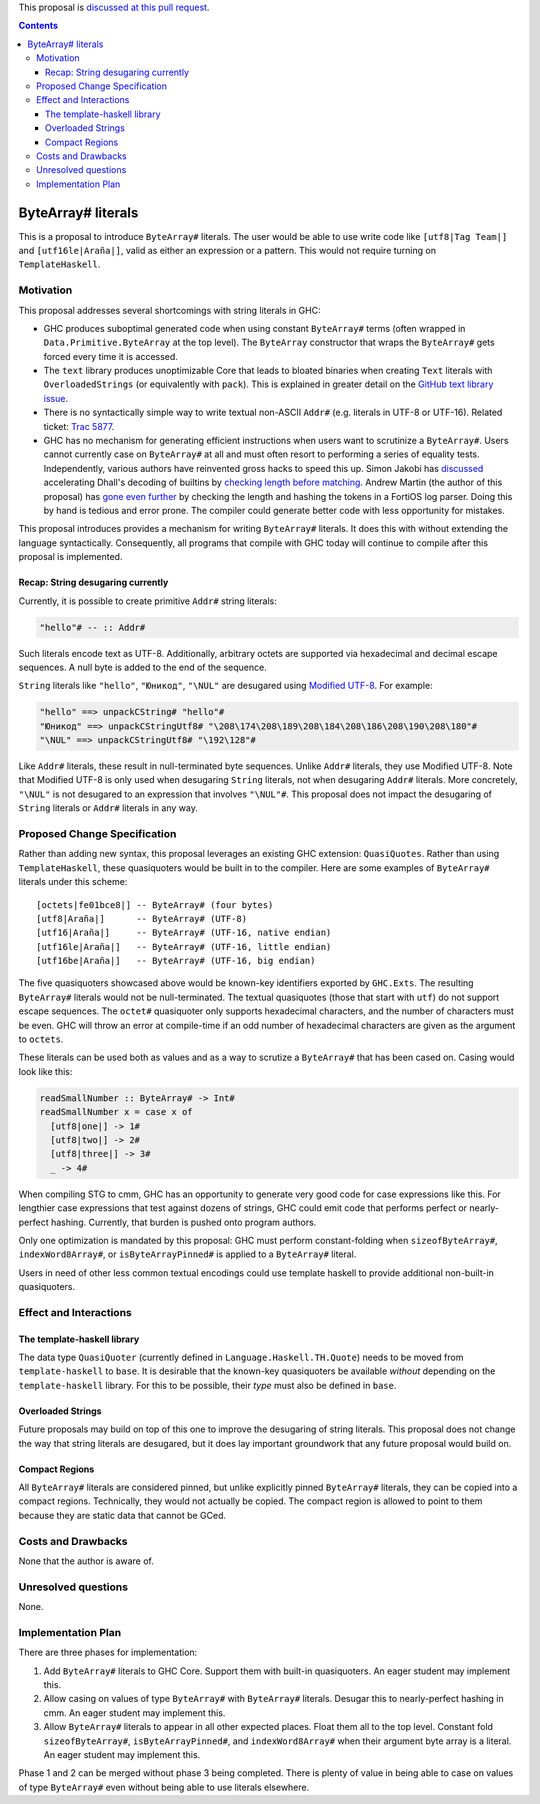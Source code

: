 .. proposal-number:: Leave blank. This will be filled in when the proposal is
                     accepted.

.. trac-ticket:: Leave blank. This will eventually be filled with the Trac
                 ticket number which will track the progress of the
                 implementation of the feature.

.. implemented:: Leave blank. This will be filled in with the first GHC version which
                 implements the described feature.

.. highlight:: haskell

This proposal is `discussed at this pull request <https://github.com/ghc-proposals/ghc-proposals/pull/N>`_.

.. contents::

ByteArray# literals
===================

This is a proposal to introduce ``ByteArray#`` literals. The user
would be able to use write code like ``[utf8|Tag Team|]`` and
``[utf16le|Araña|]``, valid as either an expression or a pattern.
This would not require turning on ``TemplateHaskell``.

Motivation
----------

This proposal addresses several shortcomings with string literals in GHC:

* GHC produces suboptimal generated code when using constant ``ByteArray#``
  terms (often wrapped in ``Data.Primitive.ByteArray`` at the top level).
  The ``ByteArray`` constructor that wraps the ``ByteArray#`` gets forced every
  time it is accessed.
* The ``text`` library produces unoptimizable Core that leads to bloated
  binaries when creating ``Text`` literals with ``OverloadedStrings``
  (or equivalently with ``pack``). This is explained in greater detail
  on the `GitHub text library issue`_.
* There is no syntactically simple way to write textual
  non-ASCII ``Addr#`` (e.g. literals in UTF-8 or UTF-16).
  Related ticket: `Trac 5877 <https://ghc.haskell.org/trac/ghc/ticket/5877>`_.
* GHC has no mechanism for generating efficient instructions when
  users want to scrutinize a ``ByteArray#``. Users cannot currently case on
  ``ByteArray#`` at all and must often resort to performing a series
  of equality tests. Independently, various authors have reinvented gross
  hacks to speed this up. Simon Jakobi has `discussed`_ accelerating
  Dhall's decoding of builtins by `checking length before matching`_.
  Andrew Martin (the author of this proposal) has `gone even further`_
  by checking the length and hashing the tokens in a FortiOS log parser.
  Doing this by hand is tedious and error prone. The compiler could
  generate better code with less opportunity for mistakes.

.. _GitHub text library issue: https://github.com/haskell/text/issues/287
.. _discussed: https://github.com/haskell/bytestring/pull/191#issuecomment-633260238
.. _checking length before matching: https://github.com/dhall-lang/dhall-haskell/blob/0cc0e9cf4f967c26f6e03cc0e0209a6e29a19047/dhall/src/Dhall/Binary.hs#L165-L200
.. _gone even further: https://github.com/layer-3-communications/fortios-syslog/blob/2c27f91d58dcc03177ae28e69e5d5b41ac658c95/src/Fortios/Syslog/Unsafe.hs#L362

This proposal introduces provides a mechanism for writing ``ByteArray#``
literals. It does this with without extending the language
syntactically. Consequently, all programs that compile with GHC today will
continue to compile after this proposal is implemented.

Recap: String desugaring currently
~~~~~~~~~~~~~~~~~~~~~~~~~~~~~~~~~~

Currently, it is possible to create primitive ``Addr#`` string literals:

.. code-block:: haskell

  "hello"# -- :: Addr#

Such literals encode text as UTF-8. Additionally, arbitrary octets are
supported via hexadecimal and decimal escape sequences. A null byte is
added to the end of the sequence.

``String`` literals like ``"hello"``, ``"Юникод"``, ``"\NUL"`` are desugared
using `Modified UTF-8`_. For example:

.. _Modified UTF-8: https://en.wikipedia.org/wiki/UTF-8#Modified_UTF-8

.. code-block:: haskell

  "hello" ==> unpackCString# "hello"#
  "Юникод" ==> unpackCStringUtf8# "\208\174\208\189\208\184\208\186\208\190\208\180"#
  "\NUL" ==> unpackCStringUtf8# "\192\128"#

Like ``Addr#`` literals, these result in null-terminated byte sequences.
Unlike ``Addr#`` literals, they use Modified UTF-8. Note that Modified
UTF-8 is only used when desugaring ``String`` literals, not when desugaring
``Addr#`` literals. More concretely, ``"\NUL"`` is not desugared to an
expression that involves ``"\NUL"#``.  This proposal does not impact the
desugaring of ``String`` literals or ``Addr#`` literals in any way.

Proposed Change Specification
-----------------------------

Rather than adding new syntax, this proposal leverages an existing GHC
extension: ``QuasiQuotes``. Rather than using ``TemplateHaskell``, these
quasiquoters would be built in to the compiler. Here are some examples of
``ByteArray#`` literals under this scheme::

    [octets|fe01bce8|] -- ByteArray# (four bytes)
    [utf8|Araña|]      -- ByteArray# (UTF-8)
    [utf16|Araña|]     -- ByteArray# (UTF-16, native endian)
    [utf16le|Araña|]   -- ByteArray# (UTF-16, little endian)
    [utf16be|Araña|]   -- ByteArray# (UTF-16, big endian)

The five quasiquoters showcased above would be known-key identifiers
exported by ``GHC.Exts``. The
resulting ``ByteArray#`` literals would not be null-terminated. The
textual quasiquotes (those that start with ``utf``) do not support
escape sequences. The ``octet#`` quasiquoter only supports hexadecimal
characters, and the number of characters must be even. GHC will throw
an error at compile-time if an odd number of hexadecimal characters
are given as the argument to ``octets``.

These literals can be used both as values and as a way to scrutize a
``ByteArray#`` that has been cased on. Casing would look like this:

.. code-block:: haskell

  readSmallNumber :: ByteArray# -> Int#
  readSmallNumber x = case x of
    [utf8|one|] -> 1#
    [utf8|two|] -> 2#
    [utf8|three|] -> 3#
    _ -> 4#

When compiling STG to cmm, GHC has an opportunity to generate very
good code for case expressions like this. For lengthier case expressions
that test against dozens of strings, GHC could emit code that performs
perfect or nearly-perfect hashing. Currently, that burden is pushed onto
program authors.

Only one optimization is mandated by this proposal: GHC must perform
constant-folding when ``sizeofByteArray#``, ``indexWord8Array#``, or
``isByteArrayPinned#`` is applied to a ``ByteArray#`` literal.

Users in need of other less common textual encodings could use template
haskell to provide additional non-built-in quasiquoters.

Effect and Interactions
-----------------------

The template-haskell library
~~~~~~~~~~~~~~~~~~~~~~~~~~~~
The data type ``QuasiQuoter`` (currently defined in
``Language.Haskell.TH.Quote``) needs to be moved from ``template-haskell``
to ``base``. It is desirable that the known-key quasiquoters be
available *without* depending on the ``template-haskell`` library.
For this to be possible, their *type* must also be defined in ``base``.

Overloaded Strings
~~~~~~~~~~~~~~~~~~
Future proposals may build on top of this one to improve the desugaring
of string literals. This proposal does not change the way that string
literals are desugared, but it does lay important groundwork that any
future proposal would build on.

Compact Regions
~~~~~~~~~~~~~~~
All ``ByteArray#`` literals are considered pinned, but
unlike explicitly pinned ``ByteArray#`` literals, they can be copied into
a compact regions. Technically, they would not actually be copied. The
compact region is allowed to point to them because they are static data
that cannot be GCed.


Costs and Drawbacks
-------------------

None that the author is aware of.

Unresolved questions
--------------------

None.

Implementation Plan
-------------------

There are three phases for implementation:

1. Add ``ByteArray#`` literals to GHC Core. Support them with built-in
   quasiquoters. An eager student may implement this.
2. Allow casing on values of type ``ByteArray#`` with ``ByteArray#`` literals.
   Desugar this to nearly-perfect hashing in cmm. An eager student may
   implement this.
3. Allow ``ByteArray#`` literals to appear in all other expected places.
   Float them all to the top level. Constant fold ``sizeofByteArray#``,
   ``isByteArrayPinned#``, and ``indexWord8Array#`` when their argument
   byte array is a literal. An eager student may implement this.

Phase 1 and 2 can be merged without phase 3 being completed. There is
plenty of value in being able to case on values of type ``ByteArray#``
even without being able to use literals elsewhere.

